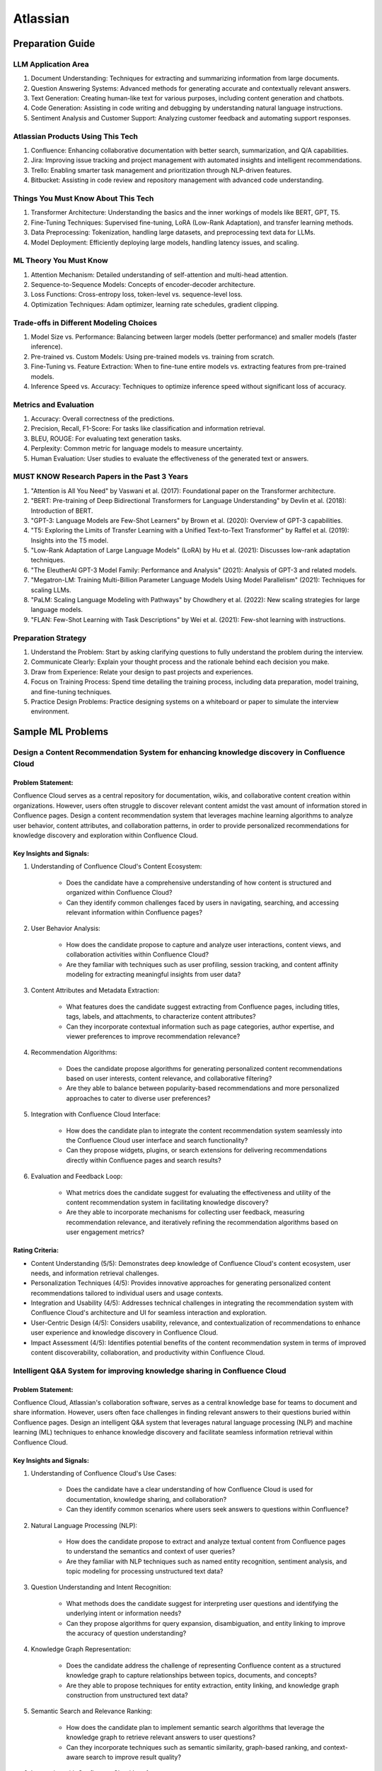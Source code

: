#############################################################################
Atlassian
#############################################################################
*****************************************************************************
Preparation Guide
*****************************************************************************
LLM Application Area
=============================================================================
1. Document Understanding: Techniques for extracting and summarizing information from large documents.
2. Question Answering Systems: Advanced methods for generating accurate and contextually relevant answers.
3. Text Generation: Creating human-like text for various purposes, including content generation and chatbots.
4. Code Generation: Assisting in code writing and debugging by understanding natural language instructions.
5. Sentiment Analysis and Customer Support: Analyzing customer feedback and automating support responses.

Atlassian Products Using This Tech
=============================================================================
1. Confluence: Enhancing collaborative documentation with better search, summarization, and Q/A capabilities.
2. Jira: Improving issue tracking and project management with automated insights and intelligent recommendations.
3. Trello: Enabling smarter task management and prioritization through NLP-driven features.
4. Bitbucket: Assisting in code review and repository management with advanced code understanding.

Things You Must Know About This Tech
=============================================================================
1. Transformer Architecture: Understanding the basics and the inner workings of models like BERT, GPT, T5.
2. Fine-Tuning Techniques: Supervised fine-tuning, LoRA (Low-Rank Adaptation), and transfer learning methods.
3. Data Preprocessing: Tokenization, handling large datasets, and preprocessing text data for LLMs.
4. Model Deployment: Efficiently deploying large models, handling latency issues, and scaling.

ML Theory You Must Know
=============================================================================
1. Attention Mechanism: Detailed understanding of self-attention and multi-head attention.
2. Sequence-to-Sequence Models: Concepts of encoder-decoder architecture.
3. Loss Functions: Cross-entropy loss, token-level vs. sequence-level loss.
4. Optimization Techniques: Adam optimizer, learning rate schedules, gradient clipping.

Trade-offs in Different Modeling Choices
=============================================================================
1. Model Size vs. Performance: Balancing between larger models (better performance) and smaller models (faster inference).
2. Pre-trained vs. Custom Models: Using pre-trained models vs. training from scratch.
3. Fine-Tuning vs. Feature Extraction: When to fine-tune entire models vs. extracting features from pre-trained models.
4. Inference Speed vs. Accuracy: Techniques to optimize inference speed without significant loss of accuracy.

Metrics and Evaluation
=============================================================================
1. Accuracy: Overall correctness of the predictions.
2. Precision, Recall, F1-Score: For tasks like classification and information retrieval.
3. BLEU, ROUGE: For evaluating text generation tasks.
4. Perplexity: Common metric for language models to measure uncertainty.
5. Human Evaluation: User studies to evaluate the effectiveness of the generated text or answers.

MUST KNOW Research Papers in the Past 3 Years
=============================================================================
1. "Attention is All You Need" by Vaswani et al. (2017): Foundational paper on the Transformer architecture.
2. "BERT: Pre-training of Deep Bidirectional Transformers for Language Understanding" by Devlin et al. (2018): Introduction of BERT.
3. "GPT-3: Language Models are Few-Shot Learners" by Brown et al. (2020): Overview of GPT-3 capabilities.
4. "T5: Exploring the Limits of Transfer Learning with a Unified Text-to-Text Transformer" by Raffel et al. (2019): Insights into the T5 model.
5. "Low-Rank Adaptation of Large Language Models" (LoRA) by Hu et al. (2021): Discusses low-rank adaptation techniques.
6. "The EleutherAI GPT-3 Model Family: Performance and Analysis" (2021): Analysis of GPT-3 and related models.
7. "Megatron-LM: Training Multi-Billion Parameter Language Models Using Model Parallelism" (2021): Techniques for scaling LLMs.
8. "PaLM: Scaling Language Modeling with Pathways" by Chowdhery et al. (2022): New scaling strategies for large language models.
9. "FLAN: Few-Shot Learning with Task Descriptions" by Wei et al. (2021): Few-shot learning with instructions.

Preparation Strategy
=============================================================================
1. Understand the Problem: Start by asking clarifying questions to fully understand the problem during the interview.
2. Communicate Clearly: Explain your thought process and the rationale behind each decision you make.
3. Draw from Experience: Relate your design to past projects and experiences.
4. Focus on Training Process: Spend time detailing the training process, including data preparation, model training, and fine-tuning techniques.
5. Practice Design Problems: Practice designing systems on a whiteboard or paper to simulate the interview environment.

*****************************************************************************
Sample ML Problems
*****************************************************************************
Design a Content Recommendation System for enhancing knowledge discovery in Confluence Cloud
=============================================================================================================================
Problem Statement:
-----------------------------------------------------------------------------
Confluence Cloud serves as a central repository for documentation, wikis, and collaborative content creation within organizations. However, users often struggle to discover relevant content amidst the vast amount of information stored in Confluence pages. Design a content recommendation system that leverages machine learning algorithms to analyze user behavior, content attributes, and collaboration patterns, in order to provide personalized recommendations for knowledge discovery and exploration within Confluence Cloud.

Key Insights and Signals:
-----------------------------------------------------------------------------
1. Understanding of Confluence Cloud's Content Ecosystem:

	- Does the candidate have a comprehensive understanding of how content is structured and organized within Confluence Cloud?
	- Can they identify common challenges faced by users in navigating, searching, and accessing relevant information within Confluence pages?

2. User Behavior Analysis:

	- How does the candidate propose to capture and analyze user interactions, content views, and collaboration activities within Confluence Cloud?
	- Are they familiar with techniques such as user profiling, session tracking, and content affinity modeling for extracting meaningful insights from user data?

3. Content Attributes and Metadata Extraction:

	- What features does the candidate suggest extracting from Confluence pages, including titles, tags, labels, and attachments, to characterize content attributes?
	- Can they incorporate contextual information such as page categories, author expertise, and viewer preferences to improve recommendation relevance?

4. Recommendation Algorithms:

	- Does the candidate propose algorithms for generating personalized content recommendations based on user interests, content relevance, and collaborative filtering?
	- Are they able to balance between popularity-based recommendations and more personalized approaches to cater to diverse user preferences?

5. Integration with Confluence Cloud Interface:
	
	- How does the candidate plan to integrate the content recommendation system seamlessly into the Confluence Cloud user interface and search functionality?
	- Can they propose widgets, plugins, or search extensions for delivering recommendations directly within Confluence pages and search results?

6. Evaluation and Feedback Loop:

	- What metrics does the candidate suggest for evaluating the effectiveness and utility of the content recommendation system in facilitating knowledge discovery?
	- Are they able to incorporate mechanisms for collecting user feedback, measuring recommendation relevance, and iteratively refining the recommendation algorithms based on user engagement metrics?

Rating Criteria:
-----------------------------------------------------------------------------
- Content Understanding (5/5): Demonstrates deep knowledge of Confluence Cloud's content ecosystem, user needs, and information retrieval challenges.
- Personalization Techniques (4/5): Provides innovative approaches for generating personalized content recommendations tailored to individual users and usage contexts.
- Integration and Usability (4/5): Addresses technical challenges in integrating the recommendation system with Confluence Cloud's architecture and UI for seamless interaction and exploration.
- User-Centric Design (4/5): Considers usability, relevance, and contextualization of recommendations to enhance user experience and knowledge discovery in Confluence Cloud.
- Impact Assessment (4/5): Identifies potential benefits of the content recommendation system in terms of improved content discoverability, collaboration, and productivity within Confluence Cloud.

Intelligent Q&A System for improving knowledge sharing in Confluence Cloud
=============================================================================================================================
Problem Statement:
-----------------------------------------------------------------------------
Confluence Cloud, Atlassian's collaboration software, serves as a central knowledge base for teams to document and share information. However, users often face challenges in finding relevant answers to their questions buried within Confluence pages. Design an intelligent Q&A system that leverages natural language processing (NLP) and machine learning (ML) techniques to enhance knowledge discovery and facilitate seamless information retrieval within Confluence Cloud.

Key Insights and Signals:
-----------------------------------------------------------------------------
1. Understanding of Confluence Cloud's Use Cases:

	- Does the candidate have a clear understanding of how Confluence Cloud is used for documentation, knowledge sharing, and collaboration?
	- Can they identify common scenarios where users seek answers to questions within Confluence?

2. Natural Language Processing (NLP):

	- How does the candidate propose to extract and analyze textual content from Confluence pages to understand the semantics and context of user queries?
	- Are they familiar with NLP techniques such as named entity recognition, sentiment analysis, and topic modeling for processing unstructured text data?

3. Question Understanding and Intent Recognition:

	- What methods does the candidate suggest for interpreting user questions and identifying the underlying intent or information needs?
	- Can they propose algorithms for query expansion, disambiguation, and entity linking to improve the accuracy of question understanding?

4. Knowledge Graph Representation:

	- Does the candidate address the challenge of representing Confluence content as a structured knowledge graph to capture relationships between topics, documents, and concepts?
	- Are they able to propose techniques for entity extraction, entity linking, and knowledge graph construction from unstructured text data?

5. Semantic Search and Relevance Ranking:

	- How does the candidate plan to implement semantic search algorithms that leverage the knowledge graph to retrieve relevant answers to user questions?
	- Can they incorporate techniques such as semantic similarity, graph-based ranking, and context-aware search to improve result quality?

6. Integration with Confluence Cloud Interface:

	- How does the candidate propose to integrate the intelligent Q&A system seamlessly into the Confluence Cloud user interface?
	- Can they ensure that the Q&A functionality is intuitive, accessible, and closely integrated with existing Confluence features?

Rating Criteria:
-----------------------------------------------------------------------------
- NLP Expertise (5/5): Demonstrates proficiency in NLP techniques and their application to text analysis and understanding.
- Semantic Understanding (4/5): Provides innovative approaches for representing and querying knowledge in Confluence Cloud using semantic technologies.
- User-Centric Design (4/5): Considers usability, relevance, and accessibility of the Q&A system to enhance user experience and knowledge sharing.
- Integration and Interoperability (4/5): Addresses technical challenges in integrating the Q&A system with Confluence Cloud's architecture and APIs.
- Impact Assessment (4/5): Identifies potential benefits of the intelligent Q&A system in terms of improved knowledge discovery, collaboration, and productivity within Confluence Cloud.

Enhance the search and recommendation features in Jira Cloud
=============================================================================================================================
Problem Statement:
-----------------------------------------------------------------------------
Jira Cloud, Atlassian's flagship product for agile project management, aims to improve user productivity and collaboration. One common pain point reported by users is the challenge of finding relevant information quickly and receiving personalized recommendations for tasks and workflows within Jira. Design a system using Large Language Models (LLMs) to address these issues and enhance the search and recommendation capabilities of Jira Cloud.

Key Insights and Signals:
-----------------------------------------------------------------------------
1. Understanding of Jira Cloud's Functionality:

	- Does the candidate have a clear understanding of the features and workflows within Jira Cloud?
	- Can they identify specific use cases where improved search and recommendation capabilities would benefit users?

2. Domain-specific Knowledge:

	- Does the candidate demonstrate familiarity with agile project management concepts and terminology?
	- Are they able to tailor the LLM-based solution to the unique requirements of Jira Cloud users?

3. User Intent Recognition:

	- How does the candidate propose to interpret user queries and understand their intent within the context of Jira tasks and projects?
	- Can they suggest techniques for semantic understanding and contextual relevance in search results and recommendations?
	
4. Personalization and Contextualization:

	- Does the candidate address the challenge of providing personalized recommendations based on user preferences, project history, and collaboration patterns?
	- Are they able to incorporate contextual information such as project metadata, user roles, and task dependencies to improve recommendation accuracy?

5. Integration with Jira Cloud Infrastructure:

	- How does the candidate plan to integrate the LLM-based search and recommendation system seamlessly into the Jira Cloud platform?
	- Can they propose APIs, webhooks, or other integration mechanisms to ensure interoperability with existing features and workflows?

6. Performance and Scalability:

	- What measures does the candidate suggest for optimizing the performance and scalability of the LLM-based system within the Jira Cloud environment?
	- Are they able to balance computational resource constraints with real-time responsiveness and user experience?

Rating Criteria:
-----------------------------------------------------------------------------
- Domain Expertise (5/5): Demonstrates in-depth knowledge of Jira Cloud's functionalities and user needs.
- Customization and Personalization (4/5): Provides innovative solutions for tailoring search and recommendations to individual user contexts.
- Technical Feasibility (4/5): Proposes realistic approaches for integrating LLM technology into Jira Cloud's infrastructure.
- User-Centric Design (4/5): Considers usability, relevance, and user feedback mechanisms in the design process.
- Business Impact (4/5): Identifies potential benefits of the proposed solution in terms of user satisfaction, productivity gains, and competitive advantage for Atlassian.

Design an Intelligent Chatbot for improving customer support in Jira Service Management
=============================================================================================================================
Problem Statement:
-----------------------------------------------------------------------------
Jira Service Management, Atlassian's service desk solution, is used by organizations to manage IT service requests, incidents, and support tickets. However, users often experience delays and inefficiencies in resolving issues due to long response times and repetitive queries. Design an intelligent chatbot powered by natural language processing (NLP) and machine learning (ML) techniques to provide proactive assistance, automate routine tasks, and streamline customer support interactions within Jira Service Management.

Key Insights and Signals:
-----------------------------------------------------------------------------
1. Understanding of Jira Service Management Workflow:

	- Does the candidate have a clear understanding of how Jira Service Management is used for managing service requests and incidents?
	- Can they identify common pain points in the customer support workflow, such as ticket triaging, issue resolution, and communication with end-users?

2. Natural Language Understanding (NLU):

	- How does the candidate propose to interpret user queries and extract relevant information from support tickets and service requests?
	- Are they familiar with NLP techniques such as intent classification, entity recognition, and sentiment analysis for understanding user intent and context?

3. Automated Ticket Triage and Routing:

	- What methods does the candidate suggest for automating ticket triaging and routing based on the content and urgency of support requests?
	- Can they propose algorithms for classifying tickets, assigning priority levels, and escalating critical issues to appropriate support teams?

4. Contextual Assistance and Knowledge Retrieval:

	- Does the candidate address the challenge of providing contextual assistance and retrieving relevant knowledge articles or resolution steps to help resolve user queries?
	- Are they able to integrate the chatbot with Jira Service Management's knowledge base and support documentation for seamless information retrieval?

5. Intelligent Escalation and Collaboration:
	
	- How does the candidate plan to handle complex queries or issues that require human intervention or escalation to higher-tier support agents?
	- Can they suggest mechanisms for facilitating collaboration between the chatbot and human agents within Jira Service Management's workflow?

6. Performance Monitoring and Improvement:

	- What metrics does the candidate propose for evaluating the performance and effectiveness of the chatbot in improving customer support outcomes?
	- Are they able to incorporate mechanisms for collecting user feedback, monitoring chatbot interactions, and iteratively refining the NLP models based on real-world usage data?

Rating Criteria:
-----------------------------------------------------------------------------
- NLP and ML Expertise (5/5): Demonstrates proficiency in NLP and ML techniques for natural language understanding and dialogue management.
- Automation and Efficiency (4/5): Provides innovative approaches for automating routine tasks, reducing response times, and improving overall efficiency in customer support.
- Integration and Interoperability (4/5): Addresses technical challenges in integrating the chatbot with Jira Service Management's APIs and workflows for seamless interaction and collaboration.
- User-Centric Design (4/5): Considers usability, context sensitivity, and personalized assistance to enhance user experience and satisfaction with customer support interactions.
- Impact Assessment (4/5): Identifies potential benefits of the chatbot in terms of reduced ticket resolution times, improved first-contact resolution rates, and enhanced customer satisfaction scores within Jira Service Management.

Design a Recommendation Engine for improving task management in Trello
=============================================================================================================================
Problem Statement:
-----------------------------------------------------------------------------
Trello, Atlassian's visual collaboration tool, is widely used for managing tasks, projects, and workflows. However, users often struggle to prioritize tasks and allocate resources effectively within their Trello boards. Design a recommendation engine that leverages machine learning algorithms to analyze user behavior, task attributes, and board dynamics, in order to provide intelligent recommendations for task prioritization, assignment, and scheduling within Trello.

Key Insights and Signals:
-----------------------------------------------------------------------------
1. Understanding of Trello's Usage Patterns:

	- Does the candidate have a comprehensive understanding of how Trello boards are structured and used for task management?
	- Can they identify common challenges faced by users in organizing, prioritizing, and tracking tasks within Trello?

2. User Behavior Analysis:

	- How does the candidate propose to capture and analyze user interactions, task updates, and board activities within Trello?
	- Are they familiar with techniques such as user clustering, behavioral segmentation, and sequence modeling for extracting meaningful insights from user data?

3. Task Attributes and Contextual Information:

	- What features does the candidate suggest extracting from task cards, including due dates, labels, descriptions, and attachments, to characterize task attributes?
	- Can they incorporate contextual information such as board categories, team roles, and project deadlines to improve recommendation relevance?

4. Recommendation Algorithms:

	- Does the candidate propose algorithms for generating personalized recommendations for task prioritization, assignment, and scheduling based on user preferences and board context?
	- Are they able to balance between simple heuristic-based approaches and more sophisticated machine learning models to ensure practical feasibility and effectiveness?

5. Integration with Trello Platform:

	- How does the candidate plan to integrate the recommendation engine seamlessly into the Trello user interface and workflow?
	- Can they propose API endpoints, webhooks, or browser extensions for delivering recommendations directly within Trello boards?

6. Evaluation and Feedback Loop:
	
	- What metrics does the candidate suggest for evaluating the quality and impact of the recommendation engine on user productivity and task completion rates?
	- Are they able to incorporate mechanisms for collecting user feedback and iteratively refining the recommendation algorithms based on user preferences and performance metrics?

Rating Criteria:
-----------------------------------------------------------------------------
- Trello Expertise (5/5): Demonstrates deep knowledge of Trello's features, usage patterns, and user needs in task management.
- Recommendation Algorithm Design (4/5): Provides innovative approaches for generating personalized recommendations tailored to individual users and board contexts.
- Practical Feasibility (4/5): Addresses technical challenges in implementing the recommendation engine within the Trello platform while ensuring scalability and performance.
- User-Centric Design (4/5): Considers usability, relevance, and integration with existing Trello features to enhance user experience and task productivity.
- Impact Assessment (4/5): Identifies potential benefits of the recommendation engine in terms of improved task prioritization, resource allocation, and team collaboration within Trello.

*****************************************************************************
Products and ML Problems
*****************************************************************************
1. Confluence:
=============================================================================================================================
Contextual Search Enhancement System for Confluence Cloud:
-----------------------------------------------------------------------------
- How would you enhance the existing search functionality in Confluence using contextual information to improve search results?
- What techniques or algorithms would you employ to understand the context of user queries and documents?

Intelligent Q&A System for improving knowledge sharing in Confluence Cloud:
-----------------------------------------------------------------------------
- Discuss your approach to designing a system that intelligently retrieves answers to user questions from the vast repository of knowledge stored in Confluence.
- How would you incorporate natural language understanding and reasoning capabilities to ensure accurate and relevant responses to diverse user queries?
- What strategies would you employ to handle ambiguity, synonymy, and variability in user questions and document content effectively?

Collaborative Filtering Recommendation System for Confluence Cloud:
-----------------------------------------------------------------------------
- Explain how you would implement a collaborative filtering recommendation system to suggest relevant content to users in Confluence.
- How would you address challenges such as sparsity of user interactions and cold start problems?

Adaptive Document Summarization System for Confluence Cloud:
-----------------------------------------------------------------------------
- How would you approach building a system that generates concise summaries of lengthy documents stored in Confluence?
- What strategies would you employ to ensure the summaries capture the essential information while maintaining coherence and relevance?

Dynamic Content Tagging System for Confluence Cloud:
-----------------------------------------------------------------------------
- Discuss your approach to developing a system that automatically tags content in Confluence based on its context and relevance.
- How would you handle the challenge of dynamically updating tags as the content evolves over time?

Multi-modal Content Understanding System for Confluence Cloud:
-----------------------------------------------------------------------------
- How would you integrate text, images, and other modalities of content to enhance understanding and retrieval in Confluence?
- What techniques or architectures would you consider for handling multi-modal data effectively?

Continuous Learning System for Confluence Cloud:
-----------------------------------------------------------------------------
- Describe how you would build a system that continuously learns from user interactions and feedback to improve its recommendations and search results in Confluence.
- What mechanisms would you employ to ensure the system remains up-to-date and adaptable to changing user preferences and content dynamics?

Explainable AI Framework for Content Recommendations in Confluence Cloud:
-----------------------------------------------------------------------------
- Discuss the importance of explainability in AI-driven content recommendation systems for enterprise applications like Confluence.
- How would you design a framework that provides transparent explanations for the recommendations made to users?

2. Jira Software:
=============================================================================================================================
- Issue Prioritization: ML can be used to analyze historical data on issue resolution times, dependencies, and user feedback to prioritize tasks and allocate resources more effectively.
- Sprint Planning: ML algorithms can assist in predicting the completion time for tasks and recommending optimal task assignments for sprint planning sessions.
- Automated Ticket Categorization: ML algorithms can classify incoming support tickets based on their content, urgency, and potential impact, enabling faster ticket routing and resolution.
- Customer Sentiment Analysis: ML-powered sentiment analysis can analyze customer interactions and feedback within tickets to detect sentiment trends and identify areas for improvement in service quality.

3. Bitbucket:
=============================================================================================================================
- Code Review Assistance: ML techniques can analyze code changes, comments, and historical code review outcomes to provide real-time suggestions and feedback during code review sessions, improving code quality and developer productivity.
- Branch Management: ML can analyze historical branching patterns, merge conflicts, and code dependencies to recommend optimal branching strategies and workflows for managing code repositories in Bitbucket.
- Code Quality Analysis: ML algorithms can analyze code repositories to identify code smells, security vulnerabilities, and best practice violations, providing actionable insights for improving code quality and maintainability.
- Codebase Health Monitoring: ML-powered bots can continuously monitor code repositories for changes in code complexity, dependency risks, and technical debt, alerting developers to potential issues and recommending corrective actions to maintain codebase health.
- Code Review Automation: ML-powered code review tools can automatically identify code quality issues, suggest code improvements, and enforce coding standards during the review process, reducing manual effort and ensuring consistent code quality.
- Continuous Integration Optimization: ML algorithms can analyze historical build and test data to optimize the configuration of continuous integration pipelines, improving build performance and reducing build failures.

4. Trello:
=============================================================================================================================
- Task Recommendation: ML algorithms can analyze user behavior, task attributes, and project dynamics to recommend task prioritization, assignment, and scheduling strategies within Trello boards, improving team productivity and project outcomes.
- Workflow Automation: ML-powered bots can automate routine tasks and workflows within Trello boards, such as task assignment based on workload, deadline reminders, and progress tracking.
- Workflow Optimization: ML algorithms can analyze user workflows, task dependencies, and completion times to identify bottlenecks and inefficiencies in project management processes, recommending workflow optimizations for improved team productivity.
- Predictive Task Completion: ML techniques can analyze task attributes, team dynamics, and historical completion times to predict the likelihood of task completion within specified deadlines, enabling better resource allocation and project planning.
- Project Timeline Prediction: ML algorithms can analyze historical project data, including task completion times, dependencies, and resource allocation, to predict project timelines and milestones, aiding in project planning and resource management.
- Task Clustering and Organization: ML techniques can automatically cluster similar tasks or cards within Trello boards based on their content, attributes, and relationships, helping users organize and prioritize their work more efficiently.

5. Opsgenie:
=============================================================================================================================
- Alert Triage: ML can help classify and prioritize incoming alerts based on severity, impact, and historical incident data, enabling faster incident response and resolution times.
- Incident Prediction: ML algorithms can analyze patterns in infrastructure metrics, user activity, and system logs to predict potential incidents before they occur, allowing proactive mitigation and preventive measures.
- Predictive Incident Resolution: ML algorithms can analyze historical incident data, including resolution times, root causes, and response actions, to predict the most effective resolution strategies for future incidents, reducing downtime and minimizing impact on operations.
- Resource Optimization: ML techniques can analyze team availability, skill sets, and workload data to optimize on-call schedules, ensuring the right resources are available to respond to incidents promptly and efficiently.
- Anomaly Detection in Monitoring Data: ML techniques can analyze real-time monitoring data from infrastructure and applications to detect anomalies, performance degradation, or security threats, triggering automated incident response actions in Opsgenie.
- Service Dependency Mapping: ML algorithms can analyze service interdependencies and communication patterns to create dynamic service dependency maps in Opsgenie, aiding in incident management and root cause analysis.

6. Statuspage:
=============================================================================================================================
- Service Health Monitoring: ML techniques can analyze historical data on service uptime, incident resolution times, and user feedback to predict service health and performance trends, enabling proactive communication and issue resolution.
- Incident Communication: ML-powered chatbots can assist in automating incident communication and status updates on Statuspage, ensuring timely and accurate information dissemination to stakeholders during service disruptions.
- Performance Trend Analysis: ML algorithms can analyze historical performance data, including response times, uptime, and error rates, to identify performance trends and predict potential issues before they impact service availability or user experience.
- Subscriber Communication Optimization: ML techniques can analyze subscriber engagement metrics and communication preferences to optimize communication strategies during service disruptions, ensuring timely and relevant updates to subscribers while minimizing notification fatigue.

7. Stride/Slack (formerly Atlassian Stride):
=============================================================================================================================
- Sentiment Analysis: ML algorithms can analyze team communication data to detect sentiment trends, identify potential conflicts or morale issues, and provide insights for improving team dynamics and collaboration.
- Automated Meeting Summarization: ML-powered bots can summarize meeting transcripts, extract action items, and highlight key discussion points, making it easier for team members to follow up on meeting outcomes and decisions.
- Automated Workflow Assistance: ML-powered bots can analyze team communication patterns and workflows within Stride/Slack channels to provide automated assistance, reminders, and notifications for upcoming tasks, meetings, or deadlines.
- Employee Onboarding Support: ML algorithms can analyze onboarding-related conversations and documentation within Stride/Slack channels to provide personalized onboarding assistance, resources, and guidance for new employees.

*****************************************************************************
Sample Questions
*****************************************************************************
Scrapped from the Internet
=============================================================================
Machine Learning Concepts:
-----------------------------------------------------------------------------
1. How would you distinguish an RNN from an LSTM in terms of structure and function?
2. Would you mind explaining the Random Forest model and its significance in predictive analytics?
3. How do you handle skewed data when evaluating model performance, and what are some common metrics used in such cases?

Dimensionality Reduction:
-----------------------------------------------------------------------------
4. Could you describe some methods for reducing dimensionality and how they're used in Machine Learning?

Predictive Modeling and Data Analysis:
-----------------------------------------------------------------------------
5. Considering your experience with data analysis and client buying behaviors, can you walk me through how you would make predictions around whether future clients would purchase a certain software? What pieces of information would be important to include in your dataset?

System Architecture and Design:
-----------------------------------------------------------------------------
6. Describe the components and design principles you would incorporate into the Bing image search architecture.

Programming and Algorithmic Skills:
-----------------------------------------------------------------------------
7. Can you construct a function that generates a random normal distribution and then plot it?
8. Consider an array of sorted integers from 0 to n. Your task is to find the integer that introduces a problem. Write a function that accomplishes this task with a time complexity of O(log n).
9. Can you demonstrate how to reverse a binary tree in a selected programming language?
10. Given an array of integers and a target sum, find the smallest subarray with a sum greater than or equal to the target sum using the greedy approach.
11. What method would you use to find the dot product between two sparse matrices?

Behavioral and Team Dynamics:
-----------------------------------------------------------------------------
12. What is the reason behind your search for a new job?
13. What would be your ideal team to join in Atlassian?
14. Have you ever had to object to a team member's approach? Can you walk me through it?
15. Can you tell us about a time where you received unpleasant feedback?
16. In what ways are your experiences aligned with Atlassian's values?
17. What are your long-term career goals, and how do you see yourself achieving them over the next five years?
18. So far, what has been your biggest accomplishment?
19. Describe a time that you took a risk?
20. Tell me about a time when you assisted a colleague in his work. What was the result?
